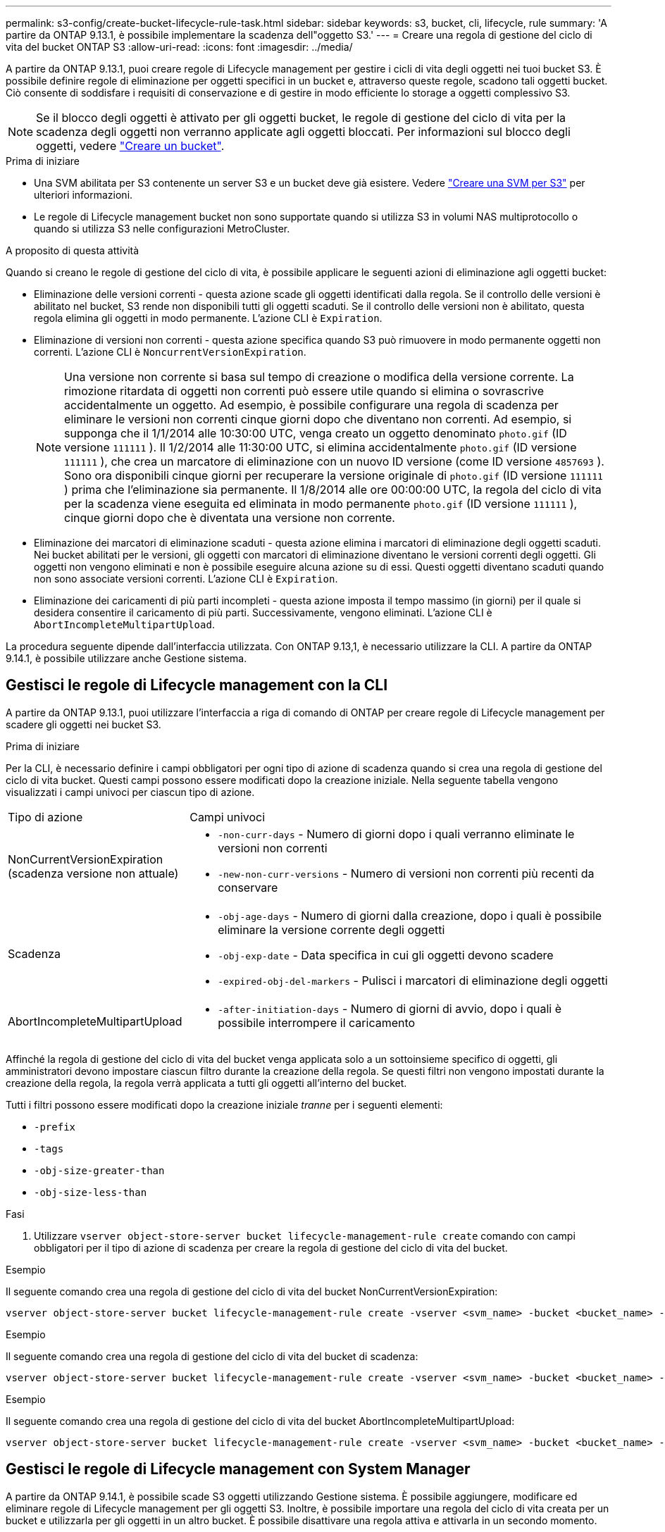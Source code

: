 ---
permalink: s3-config/create-bucket-lifecycle-rule-task.html 
sidebar: sidebar 
keywords: s3, bucket, cli, lifecycle, rule 
summary: 'A partire da ONTAP 9.13.1, è possibile implementare la scadenza dell"oggetto S3.' 
---
= Creare una regola di gestione del ciclo di vita del bucket ONTAP S3
:allow-uri-read: 
:icons: font
:imagesdir: ../media/


[role="lead"]
A partire da ONTAP 9.13.1, puoi creare regole di Lifecycle management per gestire i cicli di vita degli oggetti nei tuoi bucket S3. È possibile definire regole di eliminazione per oggetti specifici in un bucket e, attraverso queste regole, scadono tali oggetti bucket. Ciò consente di soddisfare i requisiti di conservazione e di gestire in modo efficiente lo storage a oggetti complessivo S3.


NOTE: Se il blocco degli oggetti è attivato per gli oggetti bucket, le regole di gestione del ciclo di vita per la scadenza degli oggetti non verranno applicate agli oggetti bloccati. Per informazioni sul blocco degli oggetti, vedere link:../s3-config/create-bucket-task.html["Creare un bucket"].

.Prima di iniziare
* Una SVM abilitata per S3 contenente un server S3 e un bucket deve già esistere. Vedere link:create-svm-s3-task.html["Creare una SVM per S3"] per ulteriori informazioni.
* Le regole di Lifecycle management bucket non sono supportate quando si utilizza S3 in volumi NAS multiprotocollo o quando si utilizza S3 nelle configurazioni MetroCluster.


.A proposito di questa attività
Quando si creano le regole di gestione del ciclo di vita, è possibile applicare le seguenti azioni di eliminazione agli oggetti bucket:

* Eliminazione delle versioni correnti - questa azione scade gli oggetti identificati dalla regola. Se il controllo delle versioni è abilitato nel bucket, S3 rende non disponibili tutti gli oggetti scaduti. Se il controllo delle versioni non è abilitato, questa regola elimina gli oggetti in modo permanente. L'azione CLI è `Expiration`.
* Eliminazione di versioni non correnti - questa azione specifica quando S3 può rimuovere in modo permanente oggetti non correnti. L'azione CLI è `NoncurrentVersionExpiration`.
+

NOTE: Una versione non corrente si basa sul tempo di creazione o modifica della versione corrente. La rimozione ritardata di oggetti non correnti può essere utile quando si elimina o sovrascrive accidentalmente un oggetto. Ad esempio, è possibile configurare una regola di scadenza per eliminare le versioni non correnti cinque giorni dopo che diventano non correnti. Ad esempio, si supponga che il 1/1/2014 alle 10:30:00 UTC, venga creato un oggetto denominato `photo.gif` (ID versione `111111` ). Il 1/2/2014 alle 11:30:00 UTC, si elimina accidentalmente `photo.gif` (ID versione `111111` ), che crea un marcatore di eliminazione con un nuovo ID versione (come ID versione `4857693` ). Sono ora disponibili cinque giorni per recuperare la versione originale di `photo.gif` (ID versione `111111` ) prima che l'eliminazione sia permanente. Il 1/8/2014 alle ore 00:00:00 UTC, la regola del ciclo di vita per la scadenza viene eseguita ed eliminata in modo permanente `photo.gif` (ID versione `111111` ), cinque giorni dopo che è diventata una versione non corrente.

* Eliminazione dei marcatori di eliminazione scaduti - questa azione elimina i marcatori di eliminazione degli oggetti scaduti.
Nei bucket abilitati per le versioni, gli oggetti con marcatori di eliminazione diventano le versioni correnti degli oggetti. Gli oggetti non vengono eliminati e non è possibile eseguire alcuna azione su di essi. Questi oggetti diventano scaduti quando non sono associate versioni correnti. L'azione CLI è `Expiration`.
* Eliminazione dei caricamenti di più parti incompleti - questa azione imposta il tempo massimo (in giorni) per il quale si desidera consentire il caricamento di più parti. Successivamente, vengono eliminati. L'azione CLI è `AbortIncompleteMultipartUpload`.


La procedura seguente dipende dall'interfaccia utilizzata. Con ONTAP 9.13,1, è necessario utilizzare la CLI. A partire da ONTAP 9.14.1, è possibile utilizzare anche Gestione sistema.



== Gestisci le regole di Lifecycle management con la CLI

A partire da ONTAP 9.13.1, puoi utilizzare l'interfaccia a riga di comando di ONTAP per creare regole di Lifecycle management per scadere gli oggetti nei bucket S3.

.Prima di iniziare
Per la CLI, è necessario definire i campi obbligatori per ogni tipo di azione di scadenza quando si crea una regola di gestione del ciclo di vita bucket. Questi campi possono essere modificati dopo la creazione iniziale. Nella seguente tabella vengono visualizzati i campi univoci per ciascun tipo di azione.

[cols="30,70"]
|===


| Tipo di azione | Campi univoci 


 a| 
NonCurrentVersionExpiration (scadenza versione non attuale)
 a| 
* `-non-curr-days` - Numero di giorni dopo i quali verranno eliminate le versioni non correnti
* `-new-non-curr-versions` - Numero di versioni non correnti più recenti da conservare




 a| 
Scadenza
 a| 
* `-obj-age-days` - Numero di giorni dalla creazione, dopo i quali è possibile eliminare la versione corrente degli oggetti
* `-obj-exp-date` - Data specifica in cui gli oggetti devono scadere
* `-expired-obj-del-markers` - Pulisci i marcatori di eliminazione degli oggetti




 a| 
AbortIncompleteMultipartUpload
 a| 
* `-after-initiation-days` - Numero di giorni di avvio, dopo i quali è possibile interrompere il caricamento


|===
Affinché la regola di gestione del ciclo di vita del bucket venga applicata solo a un sottoinsieme specifico di oggetti, gli amministratori devono impostare ciascun filtro durante la creazione della regola. Se questi filtri non vengono impostati durante la creazione della regola, la regola verrà applicata a tutti gli oggetti all'interno del bucket.

Tutti i filtri possono essere modificati dopo la creazione iniziale _tranne_ per i seguenti elementi: +

* `-prefix`
* `-tags`
* `-obj-size-greater-than`
* `-obj-size-less-than`


.Fasi
. Utilizzare `vserver object-store-server bucket lifecycle-management-rule create` comando con campi obbligatori per il tipo di azione di scadenza per creare la regola di gestione del ciclo di vita del bucket.


.Esempio
Il seguente comando crea una regola di gestione del ciclo di vita del bucket NonCurrentVersionExpiration:

[listing]
----
vserver object-store-server bucket lifecycle-management-rule create -vserver <svm_name> -bucket <bucket_name> -rule-id <rule_name> -action NonCurrentVersionExpiration -index <lifecycle_rule_index_integer> -is-enabled {true|false} -prefix <object_name> -tags <text> -obj-size-greater-than {<integer>[KB|MB|GB|TB|PB]} -obj-size-less-than {<integer>[KB|MB|GB|TB|PB]} -new-non-curr-versions <integer> -non-curr-days <integer>
----
.Esempio
Il seguente comando crea una regola di gestione del ciclo di vita del bucket di scadenza:

[listing]
----
vserver object-store-server bucket lifecycle-management-rule create -vserver <svm_name> -bucket <bucket_name> -rule-id <rule_name> -action Expiration -index <lifecycle_rule_index_integer> -is-enabled {true|false} -prefix <object_name> -tags <text> -obj-size-greater-than {<integer>[KB|MB|GB|TB|PB]} -obj-size-less-than {<integer>[KB|MB|GB|TB|PB]} -obj-age-days <integer> -obj-exp-date <"MM/DD/YYYY HH:MM:SS"> -expired-obj-del-marker {true|false}
----
.Esempio
Il seguente comando crea una regola di gestione del ciclo di vita del bucket AbortIncompleteMultipartUpload:

[listing]
----
vserver object-store-server bucket lifecycle-management-rule create -vserver <svm_name> -bucket <bucket_name> -rule-id <rule_name> -action AbortIncompleteMultipartUpload -index <lifecycle_rule_index_integer> -is-enabled {true|false} -prefix <object_name> -tags <text> -obj-size-greater-than {<integer>[KB|MB|GB|TB|PB]} -obj-size-less-than {<integer>[KB|MB|GB|TB|PB]} -after-initiation-days <integer>
----


== Gestisci le regole di Lifecycle management con System Manager

A partire da ONTAP 9.14.1, è possibile scade S3 oggetti utilizzando Gestione sistema. È possibile aggiungere, modificare ed eliminare regole di Lifecycle management per gli oggetti S3. Inoltre, è possibile importare una regola del ciclo di vita creata per un bucket e utilizzarla per gli oggetti in un altro bucket. È possibile disattivare una regola attiva e attivarla in un secondo momento.



=== Aggiungere una regola di gestione del ciclo di vita

. Fare clic su *Storage > Bucket*.
. Selezionare il bucket per il quale si desidera specificare la regola di scadenza.
. Fare clic sull' image:icon_kabob.gif["Icona delle opzioni di menu"] icona e selezionare *Gestisci regole del ciclo di vita*.
. Fare clic su *Aggiungi > regola ciclo di vita*.
. Nella pagina Add a Lifecycle rule (Aggiungi una regola del ciclo di vita), aggiungere il nome della regola.
. Definire l'ambito della regola, se si desidera che venga applicata a tutti gli oggetti nel bucket o a oggetti specifici. Se si desidera specificare gli oggetti, aggiungere almeno uno dei seguenti criteri di filtro:
+
.. Prefix (prefisso): Specificare un prefisso dei nomi delle chiavi dell'oggetto a cui applicare la regola. In genere si tratta del percorso o della cartella dell'oggetto. È possibile immettere un prefisso per regola. A meno che non venga fornito un prefisso valido, la regola si applica a tutti gli oggetti in un bucket.
.. Tag: Specificare fino a tre coppie chiave e valore (tag) per gli oggetti a cui la regola deve essere applicata. Per il filtraggio vengono utilizzate solo chiavi valide. Il valore è facoltativo. Tuttavia, se si aggiungono valori, assicurarsi di aggiungere solo valori validi per le chiavi corrispondenti.
.. Dimensioni: È possibile limitare l'ambito tra le dimensioni minime e massime degli oggetti. È possibile immettere uno o entrambi i valori. L'unità predefinita è MiB.


. Specificare l'azione:
+
.. *Scade la versione corrente degli oggetti*: Impostare una regola per rendere tutti gli oggetti correnti permanentemente non disponibili dopo un numero specifico di giorni dalla loro creazione o in una data specifica. Questa opzione non è disponibile se è selezionata l'opzione *Elimina marcatori eliminazione oggetto scaduto*.
.. *Eliminare definitivamente le versioni non correnti*: Specificare il numero di giorni dopo il quale la versione non corrente viene eliminata e il numero di versioni da conservare.
.. *Elimina marcatori di eliminazione oggetto scaduto*: Selezionare questa azione per eliminare gli oggetti con marcatori di eliminazione scaduti, ovvero i marcatori di eliminazione senza un oggetto corrente associato.
+

NOTE: Questa opzione non è disponibile quando si seleziona l'opzione *scadenza della versione corrente degli oggetti* che elimina automaticamente tutti gli oggetti dopo il periodo di conservazione. Questa opzione diventa anche non disponibile quando si utilizzano i tag degli oggetti per il filtraggio.

.. *Elimina upload multiparte incompleti*: Consente di impostare il numero di giorni dopo il quale i caricamenti multiparte incompleti devono essere eliminati. Se i caricamenti multiparte in corso non riescono entro il periodo di conservazione specificato, è possibile eliminare i caricamenti multiparte incompleti. Questa opzione diventa non disponibile quando si utilizzano i tag degli oggetti per il filtraggio.
.. Fare clic su *Save* (Salva).






=== Importare una regola del ciclo di vita

. Fare clic su *Storage > Bucket*.
. Selezionare il bucket per il quale si desidera importare la regola di scadenza.
. Fare clic sull' image:icon_kabob.gif["Icona delle opzioni di menu"] icona e selezionare *Gestisci regole del ciclo di vita*.
. Fare clic su *Aggiungi > Importa una regola*.
. Selezionare il bucket dal quale si desidera importare la regola. Vengono visualizzate le regole di gestione del ciclo di vita definite per il bucket selezionato.
. Selezionare la regola che si desidera importare. È possibile selezionare una regola alla volta, mentre la selezione predefinita è la prima regola.
. Fare clic su *Importa*.




=== Modificare, eliminare o disattivare una regola

È possibile modificare solo le azioni di Lifecycle management associate alla regola. Se la regola è stata filtrata con tag Object, le opzioni *Delete Expired Object DELETE Marker* e *Delete incomplete Multipart Uploads* non sono disponibili.

Quando si elimina una regola, tale regola non verrà più applicata agli oggetti precedentemente associati.

. Fare clic su *Storage > Bucket*.
. Selezionare il bucket per il quale si desidera modificare, eliminare o disattivare la regola di gestione del ciclo di vita.
. Fare clic sull' image:icon_kabob.gif["Icona delle opzioni di menu"] icona e selezionare *Gestisci regole del ciclo di vita*.
. Selezionare la regola richiesta. È possibile modificare e disattivare una regola alla volta. È possibile eliminare più regole contemporaneamente.
. Selezionare *Modifica*, *Elimina* o *Disabilita* e completare la procedura.


